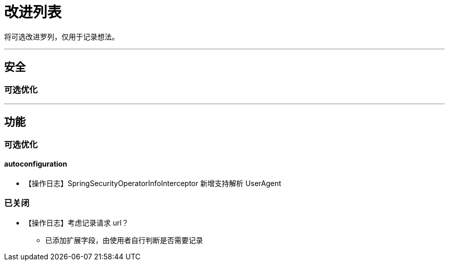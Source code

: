 # 改进列表

将可选改进罗列，仅用于记录想法。

- - -

## 安全


### 可选优化

- - -

## 功能

### 可选优化


#### autoconfiguration

* 【操作日志】SpringSecurityOperatorInfoInterceptor 新增支持解析 UserAgent



### 已关闭

* 【操作日志】考虑记录请求 url？
** 已添加扩展字段，由使用者自行判断是否需要记录
